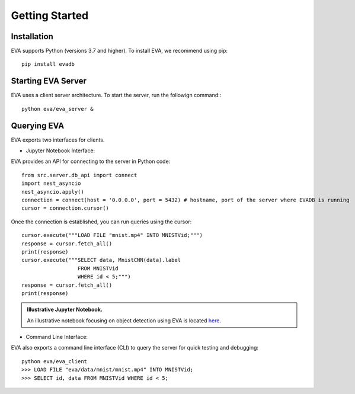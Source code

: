 .. _guide-getstarted:

Getting Started
=============

Installation
--------------
EVA supports Python (versions 3.7 and higher). To install EVA, we recommend using pip::

    pip install evadb


Starting EVA Server
---------------------
EVA uses a client server architecture. To start the server, run the followign command:::

    python eva/eva_server &

Querying EVA
--------------

EVA exports two interfaces for clients.

- Jupyter Notebook Interface::

EVA provides an API for connecting to the server in Python code::

    from src.server.db_api import connect
    import nest_asyncio
    nest_asyncio.apply()
    connection = connect(host = '0.0.0.0', port = 5432) # hostname, port of the server where EVADB is running
    cursor = connection.cursor()

Once the connection is established, you can run queries using the cursor::

    cursor.execute("""LOAD FILE "mnist.mp4" INTO MNISTVid;""")
    response = cursor.fetch_all()
    print(response)
    cursor.execute("""SELECT data, MnistCNN(data).label 
                      FROM MNISTVid 
                      WHERE id < 5;""")
    response = cursor.fetch_all()
    print(response)

.. admonition:: Illustrative Jupyter Notebook.

   An illustrative notebook focusing on object detection using EVA is located `here <https://github.com/georgia-tech-db/eva/blob/master/tutorials/01-mnist.ipynb>`_.

- Command Line Interface::

EVA also exports a command line interface (CLI) to query the server for quick testing and debugging::

    python eva/eva_client
    >>> LOAD FILE "eva/data/mnist/mnist.mp4" INTO MNISTVid;
    >>> SELECT id, data FROM MNISTVid WHERE id < 5;
